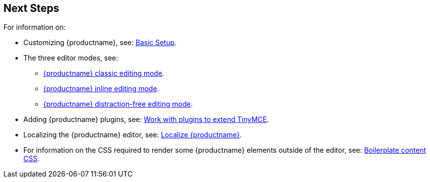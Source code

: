 == Next Steps

For information on:

* Customizing {productname}, see: xref:basic-setup.adoc[Basic Setup].
* The three editor modes, see:
 ** xref:use-tinymce-classic.adoc[{productname} classic editing mode].
 ** xref:use-tinymce-inline.adoc[{productname} inline editing mode].
 ** xref:use-tinymce-distraction-free.adoc[{productname} distraction-free editing mode].
* Adding {productname} plugins, see: xref:work-with-plugins.adoc[Work with plugins to extend TinyMCE].
* Localizing the {productname} editor, see: xref:localize-your-language.adoc[Localize {productname}].
* For information on the CSS required to render some {productname} elements outside of the editor, see: xref:editor-content-css.adoc[Boilerplate content CSS].
